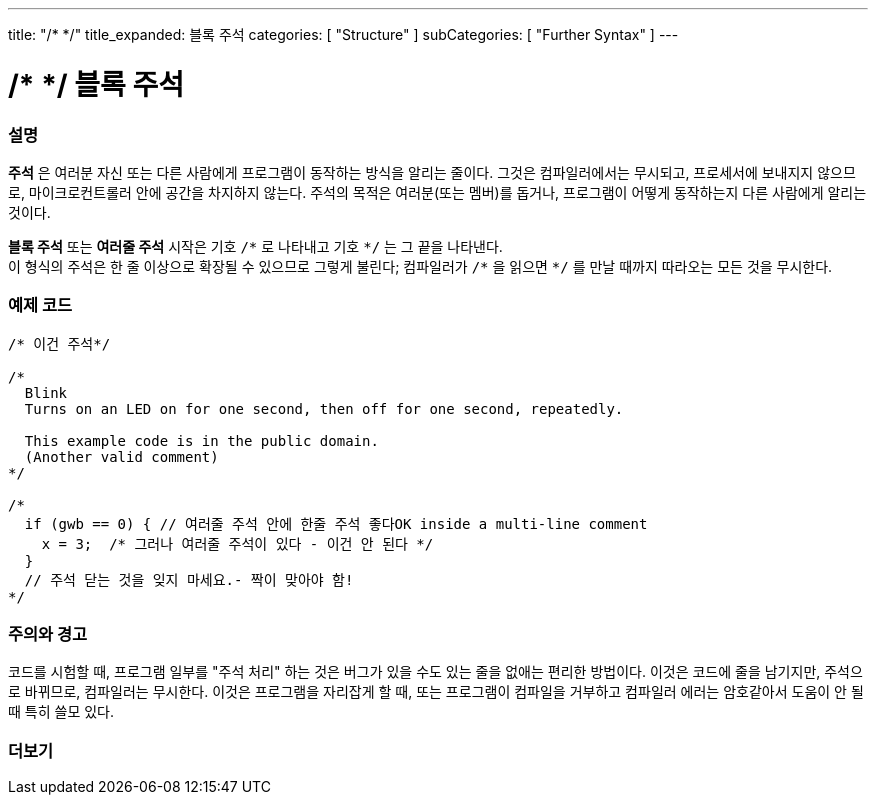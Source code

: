 ---
title: "/* */"
title_expanded: 블록 주석
categories: [ "Structure" ]
subCategories: [ "Further Syntax" ]
---





= /* */ 블록 주석


// OVERVIEW SECTION STARTS
[#overview]
--

[float]
=== 설명
*주석* 은 여러분 자신 또는 다른 사람에게 프로그램이 동작하는 방식을 알리는 줄이다.
그것은 컴파일러에서는 무시되고, 프로세서에 보내지지 않으므로, 마이크로컨트롤러 안에 공간을 차지하지 않는다.
주석의 목적은 여러분(또는 멤버)를 돕거나, 프로그램이 어떻게 동작하는지 다른 사람에게 알리는 것이다.
[%hardbreaks]

*블록 주석* 또는 *여러줄 주석* 시작은 기호 `/\*` 로 나타내고 기호 `*/` 는 그 끝을 나타낸다.
이 형식의 주석은 한 줄 이상으로 확장될 수 있으므로 그렇게 불린다; 컴파일러가 `/\*` 을 읽으면 `*/` 를 만날 때까지 따라오는 모든 것을 무시한다.

// NOTE TO THE EDITOR: The '\' before the '*' in certain places are to escape the '*' from making the text bolder.
// In places were '\' is not used before '*', it is not actually required.
--
// OVERVIEW SECTION ENDS




// HOW TO USE SECTION STARTS
[#howtouse]
--

[float]
=== 예제 코드
[source,arduino]
----
/* 이건 주석*/

/*
  Blink
  Turns on an LED on for one second, then off for one second, repeatedly.

  This example code is in the public domain.
  (Another valid comment)
*/

/*
  if (gwb == 0) { // 여러줄 주석 안에 한줄 주석 좋다OK inside a multi-line comment
    x = 3;  /* 그러나 여러줄 주석이 있다 - 이건 안 된다 */
  }
  // 주석 닫는 것을 잊지 마세요.- 짝이 맞아야 함!
*/
----
[%hardbreaks]

[float]
=== 주의와 경고
코드를 시험할 때, 프로그램 일부를 "주석 처리" 하는 것은 버그가 있을 수도 있는 줄을 없애는 편리한 방법이다.
이것은 코드에 줄을 남기지만, 주석으로 바뀌므로, 컴파일러는 무시한다.
이것은 프로그램을 자리잡게 할 때, 또는 프로그램이 컴파일을 거부하고 컴파일러 에러는 암호같아서 도움이 안 될 때 특히 쓸모 있다.
[%hardbreaks]

--
// HOW TO USE SECTION ENDS




// SEE ALSO SECTION BEGINS
[#see_also]
--

[float]
=== 더보기
[role="language"]

--
// SEE ALSO SECTION ENDS
